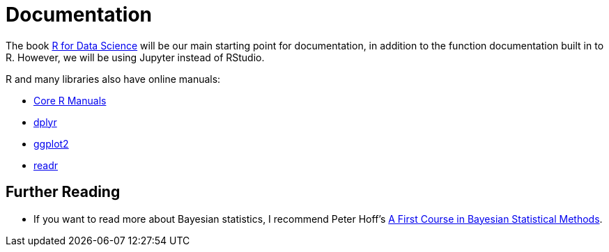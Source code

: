 = Documentation

The book http://r4ds.had.co.nz/[R for Data Science] will be our main starting point for documentation, in addition to the function documentation built in to R. However, we will be using Jupyter instead of RStudio.

R and many libraries also have online manuals:

* https://cran.r-project.org/manuals.html[Core R Manuals]
* http://dplyr.tidyverse.org/[dplyr]
* http://ggplot2.tidyverse.org/[ggplot2]
* http://readr.tidyverse.org/[readr]

== Further Reading

* If you want to read more about Bayesian statistics, I recommend Peter Hoff's http://boisestate.worldcat.org/oclc/432708578[A First Course in Bayesian Statistical Methods].